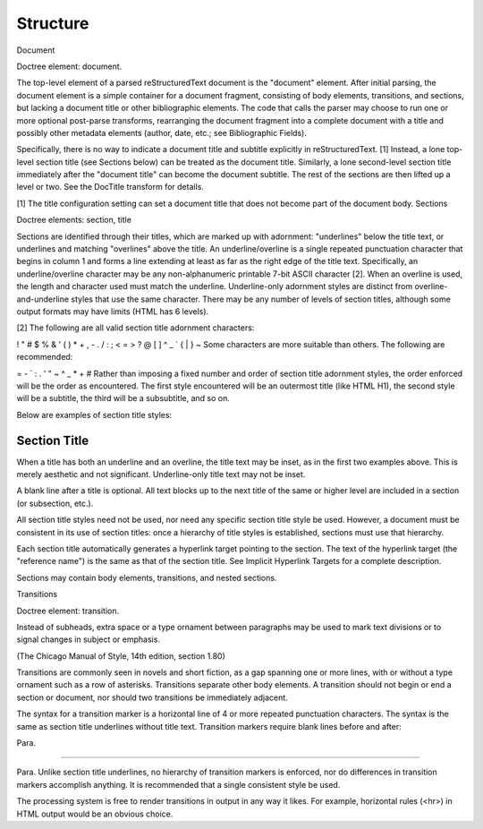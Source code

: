 Structure
=========

Document

Doctree element: document.

The top-level element of a parsed reStructuredText document is the "document" element. After initial parsing, the document element is a simple container for a document fragment, consisting of body elements, transitions, and sections, but lacking a document title or other bibliographic elements. The code that calls the parser may choose to run one or more optional post-parse transforms, rearranging the document fragment into a complete document with a title and possibly other metadata elements (author, date, etc.; see Bibliographic Fields).

Specifically, there is no way to indicate a document title and subtitle explicitly in reStructuredText. [1] Instead, a lone top-level section title (see Sections below) can be treated as the document title. Similarly, a lone second-level section title immediately after the "document title" can become the document subtitle. The rest of the sections are then lifted up a level or two. See the DocTitle transform for details.

[1]	The title configuration setting can set a document title that does not become part of the document body.
Sections

Doctree elements: section, title

Sections are identified through their titles, which are marked up with adornment: "underlines" below the title text, or underlines and matching "overlines" above the title. An underline/overline is a single repeated punctuation character that begins in column 1 and forms a line extending at least as far as the right edge of the title text. Specifically, an underline/overline character may be any non-alphanumeric printable 7-bit ASCII character [2]. When an overline is used, the length and character used must match the underline. Underline-only adornment styles are distinct from overline-and-underline styles that use the same character. There may be any number of levels of section titles, although some output formats may have limits (HTML has 6 levels).

[2]	
The following are all valid section title adornment characters:

! " # $ % & ' ( ) * + , - . / : ; < = > ? @ [ \ ] ^ _ ` { | } ~
Some characters are more suitable than others. The following are recommended:

= - ` : . ' " ~ ^ _ * + #
Rather than imposing a fixed number and order of section title adornment styles, the order enforced will be the order as encountered. The first style encountered will be an outermost title (like HTML H1), the second style will be a subtitle, the third will be a subsubtitle, and so on.

Below are examples of section title styles:


---------------
 Section Title
---------------

When a title has both an underline and an overline, the title text may be inset, as in the first two examples above. This is merely aesthetic and not significant. Underline-only title text may not be inset.

A blank line after a title is optional. All text blocks up to the next title of the same or higher level are included in a section (or subsection, etc.).

All section title styles need not be used, nor need any specific section title style be used. However, a document must be consistent in its use of section titles: once a hierarchy of title styles is established, sections must use that hierarchy.

Each section title automatically generates a hyperlink target pointing to the section. The text of the hyperlink target (the "reference name") is the same as that of the section title. See Implicit Hyperlink Targets for a complete description.

Sections may contain body elements, transitions, and nested sections.

Transitions

Doctree element: transition.

Instead of subheads, extra space or a type ornament between paragraphs may be used to mark text divisions or to signal changes in subject or emphasis.

(The Chicago Manual of Style, 14th edition, section 1.80)

Transitions are commonly seen in novels and short fiction, as a gap spanning one or more lines, with or without a type ornament such as a row of asterisks. Transitions separate other body elements. A transition should not begin or end a section or document, nor should two transitions be immediately adjacent.

The syntax for a transition marker is a horizontal line of 4 or more repeated punctuation characters. The syntax is the same as section title underlines without title text. Transition markers require blank lines before and after:

Para.

----------

Para.
Unlike section title underlines, no hierarchy of transition markers is enforced, nor do differences in transition markers accomplish anything. It is recommended that a single consistent style be used.

The processing system is free to render transitions in output in any way it likes. For example, horizontal rules (<hr>) in HTML output would be an obvious choice.